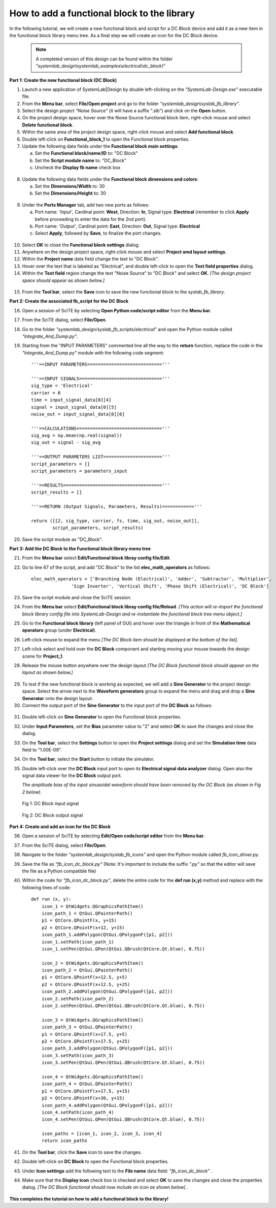 .. _add-functional-block-to-library-label:

How to add a functional block to the library
============================================

In the following tutorial, we will create a new functional block and script for a DC Block 
device and add it as a new item in the functional block library menu tree. As a final step 
we will create an icon for the DC Block device.

  .. note:: 
    A completed version of this design can be found within the folder 
    *"systemlab_design\\systemlab_examples\\electrical\\dc_block\\"* 

**Part 1: Create the new functional block (DC Block)**

1.  Launch a new application of SystemLab|Design by double left-clicking on the 
    *"SystemLab-Design.exe"* executable file.
2.  From the **Menu bar**, select **File/Open project** and go to the folder 
    *"systemlab_design\\syslab_fb_library"*.
3.  Select the design project *"Noise Source"* (it will have a suffix ".slb") and 
    click on the **Open** button. 
4.  On the project design space, hover over the Noise Source functional block item, 
    right-click mouse and select **Delete functional block**.   
5.  Within the same area of the project design space, right-click mouse and select **Add functional 
    block**.
6.  Double left-click on **Functional_block_1** to open the Functional block properties.
7.  Update the following data fields under the **Functional block main settings**:   

    a. Set the **Functional block/name/ID** to: "DC Block"
    b. Set the **Script module name** to: "DC_Block"
    c. Uncheck the **Display fb name** check box
    
  .. image:: Add_FB_1.png
    :align: center
    :width: 350
    
8.  Update the following data fields under the **Functional block dimensions and colors**:   

    a. Set the **Dimensions/Width** to: 30
    b. Set the **Dimensions/Height** to: 30
    
  .. image:: Add_FB_2.png
    :align: center
    :width: 350
    
9.  Under the **Ports Manager** tab, add two new ports as follows:

    a. Port name: *'Input'*, Cardinal point: **West**, Direction: **In**, Signal type: **Electrical**
       (remember to click **Apply** before proceeding to enter the data for the 2nd port).
    b. Port name: *'Output'*, Cardinal point: **East**, Direction: **Out**, Signal type: **Electrical**
    c. Select **Apply**, followed by **Save**, to finalize the port changes.
    
  .. image:: Add_FB_3.png
    :align: center
    :width: 350

10. Select **OK** to close the **Functional block settings** dialog. 
11. Anywhere on the design project space, right-click mouse and select **Project amd layout settings**.
12. Within the **Project name** data field change the text to "DC Block". 
13. Hover over the text that is labeled as "Electrical", and double left-click to open the **Text 
    field properties** dialog.
14. Within the **Text field** region change the text "Noise Source" to "DC Block" and select **OK**.
    *[The design project space should appear as shown below.]*
    
  .. image:: Add_FB_4.png
    :align: center
    
15. From the **Tool bar**, select the **Save** icon to save the new functional block to the 
    *syslab_fb_library*.
    
**Part 2: Create the associated fb_script for the DC Block**
    
16. Open a session of SciTE by selecting **Open Python code/script editor** from the **Menu bar**.
17. From the SciTE dialog, select **File/Open**.
18. Go to the folder *"systemlab_design/syslab_fb_scripts/electrical"* and open the Python module called 
    *"Integrate_And_Dump.py"*.   
19. Starting from the "INPUT PARAMETERS" commented line all the way to the **return** function, 
    replace the code in the *"Integrate_And_Dump.py"* module with the following code segment: ::
          
        '''==INPUT PARAMETERS============================'''
    
        '''==INPUT SIGNALS==============================='''
        sig_type = 'Electrical'
        carrier = 0
        time = input_signal_data[0][4]
        signal = input_signal_data[0][5]
        noise_out = input_signal_data[0][6]  
    
        '''==CALCULATIONS================================'''
        sig_avg = np.mean(np.real(signal))
        sig_out = signal - sig_avg
        
        '''==OUTPUT PARAMETERS LIST======================'''
        script_parameters = []
        script_parameters = parameters_input
        
        '''==RESULTS====================================='''
        script_results = []
        
        '''==RETURN (Output Signals, Parameters, Results)============'''
        
        return ([[2, sig_type, carrier, fs, time, sig_out, noise_out]], 
                script_parameters, script_results)
    
20. Save the script module as "DC_Block". 

**Part 3: Add the DC Block to the Functional block library menu tree**

21. From the **Menu bar** select **Edit/Functional block libray config file/Edit**.
22. Go to line 67 of the script, and add "DC Block" to the list **elec_math_operators** as 
    follows: ::
    
        elec_math_operators = ['Branching Node (Electrical)', 'Adder', 'Subtractor', 'Multiplier',
                       'Sign Inverter', 'Vertical Shift', 'Phase Shift (Electrical)', 'DC Block']

23. Save the script module and close the SciTE session.
24. From the **Menu bar** select **Edit/Functional block libray config file/Reload**. *[This action 
    will re-import the functional block library config file into SystemLab-Design and re-instantiate 
    the functional block tree menu object.]*
25. Go to the **Functional block library** (left panel of GUI) and hover over the triangle
    in front of the **Mathematical operators** group (under **Electrical**).
26. Left-click mouse to expand the menu *[The DC Block item should be displayed at the bottom 
    of the list].* 
27. Left-click select and hold over the **DC Block** component and starting moving
    your mouse towards the design scene for **Project_1**.
28. Release the mouse button anywhere over the design layout *[The DC Block functional block 
    should appear on the layout as shown below.]* 
    
  .. image:: Add_FB_5.png
    :align: center
    :width: 350
    
29. To test if the new functional block is working as expected, we will add a **Sine Generator** 
    to the project design space. Select the arrow next to the **Waveform generators** group 
    to expand the menu and drag and drop a **Sine Generator** onto the design layout.
30. Connect the output port of the **Sine Generator** to the input port of the **DC Block** 
    as follows:
    
  .. image:: Add_FB_6.png
    :align: center   
    
31. Double left-click on **Sine Generator** to open the Functional block properties.
32. Under **Input Parameters**, set the **Bias** parameter value to "2" and select **OK** to 
    save the changes and close the dialog.
33. On the **Tool bar**, select the **Settings** button to open the **Project settings** dialog 
    and set the **Simulation time** data field to "1.00E-09".
34. On the **Tool bar**, select the **Start** button to initiate the simulator. 
35. Double left-click over the **DC Block** input port to open its **Electrical signal data 
    analyzer** dialog. Open also the signal data viewer for the **DC Block** output port.
    
    *The amplitude bias of the input sinusoidal waveform should have been removed 
    by the DC Block (as shown in Fig 2 below).*
    
  .. figure:: Add_FB_7.png
    :align: center 
    :width: 450
    
    Fig 1: DC Block input signal
    
  .. figure:: Add_FB_8.png
    :align: center 
    :width: 450
    
    Fig 2: DC Block output signal
    
**Part 4: Create and add an icon for the DC Block**

36. Open a session of SciTE by selecting **Edit/Open code/script editor** from the **Menu bar**.
37. From the SciTE dialog, select **File/Open**.
38. Navigate to the folder *"systemlab_design/syslab_fb_icons"* and open the Python module called 
    *fb_icon_driver.py*.
39. Save the file as *"fb_icon_dc_block.py"* (Note: It's important to include the suffix *".py"* 
    so that the editor will save the file as a Python compatible file) 
40. Within the code for *"fb_icon_dc_block.py"*, delete the entire code for the **def run (x,y)** 
    method and replace with the following lines of code: ::
    
        def run (x, y):
            icon_1 = QtWidgets.QGraphicsPathItem()
            icon_path_1 = QtGui.QPainterPath() 
            p1 = QtCore.QPointF(x, y+15)
            p2 = QtCore.QPointF(x+12, y+15)
            icon_path_1.addPolygon(QtGui.QPolygonF([p1, p2]))
            icon_1.setPath(icon_path_1)
            icon_1.setPen(QtGui.QPen(QtGui.QBrush(QtCore.Qt.blue), 0.75))
            
            icon_2 = QtWidgets.QGraphicsPathItem()
            icon_path_2 = QtGui.QPainterPath() 
            p1 = QtCore.QPointF(x+12.5, y+5)
            p2 = QtCore.QPointF(x+12.5, y+25)
            icon_path_2.addPolygon(QtGui.QPolygonF([p1, p2]))
            icon_2.setPath(icon_path_2)
            icon_2.setPen(QtGui.QPen(QtGui.QBrush(QtCore.Qt.blue), 0.75))
            
            icon_3 = QtWidgets.QGraphicsPathItem()
            icon_path_3 = QtGui.QPainterPath() 
            p1 = QtCore.QPointF(x+17.5, y+5)
            p2 = QtCore.QPointF(x+17.5, y+25)
            icon_path_3.addPolygon(QtGui.QPolygonF([p1, p2]))
            icon_3.setPath(icon_path_3)
            icon_3.setPen(QtGui.QPen(QtGui.QBrush(QtCore.Qt.blue), 0.75))
            
            icon_4 = QtWidgets.QGraphicsPathItem()
            icon_path_4 = QtGui.QPainterPath() 
            p1 = QtCore.QPointF(x+17.5, y+15)
            p2 = QtCore.QPointF(x+30, y+15)
            icon_path_4.addPolygon(QtGui.QPolygonF([p1, p2]))
            icon_4.setPath(icon_path_4)
            icon_4.setPen(QtGui.QPen(QtGui.QBrush(QtCore.Qt.blue), 0.75))
    
            icon_paths = [icon_1, icon_2, icon_3, icon_4]
            return icon_paths
        
41. On the **Tool bar**, click the **Save** icon to save the changes.
42. Double left-click on **DC Block** to open the Functional block properties.
43. Under **Icon settings** add the following text to the **File name** data field:
    *"fb_icon_dc_block"* .
44. Make sure that the **Display icon** check box is checked and select **OK** to save the 
    changes and close the properties dialog. *[The DC Block functional should now include an 
    icon as shown below]* .
    
   .. image:: Add_FB_9.png
    :align: center 
    
**This completes the tutorial on how to add a functional block to the library!** 
    
    